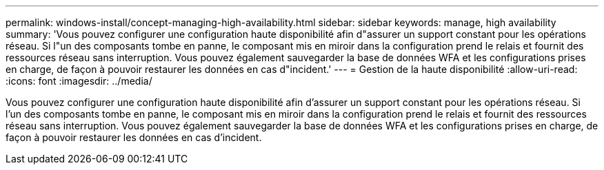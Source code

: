 ---
permalink: windows-install/concept-managing-high-availability.html 
sidebar: sidebar 
keywords: manage, high availability 
summary: 'Vous pouvez configurer une configuration haute disponibilité afin d"assurer un support constant pour les opérations réseau. Si l"un des composants tombe en panne, le composant mis en miroir dans la configuration prend le relais et fournit des ressources réseau sans interruption. Vous pouvez également sauvegarder la base de données WFA et les configurations prises en charge, de façon à pouvoir restaurer les données en cas d"incident.' 
---
= Gestion de la haute disponibilité
:allow-uri-read: 
:icons: font
:imagesdir: ../media/


[role="lead"]
Vous pouvez configurer une configuration haute disponibilité afin d'assurer un support constant pour les opérations réseau. Si l'un des composants tombe en panne, le composant mis en miroir dans la configuration prend le relais et fournit des ressources réseau sans interruption. Vous pouvez également sauvegarder la base de données WFA et les configurations prises en charge, de façon à pouvoir restaurer les données en cas d'incident.
